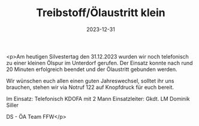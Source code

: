#+TITLE: Treibstoff/Ölaustritt klein
#+DATE: 2023-12-31
#+FACEBOOK_URL: https://facebook.com/ffwenns/posts/737682715060850

<p>Am heutigen Silvestertag den 31.12.2023 wurden wir noch telefonisch zu einer kleinen Ölspur im Unterdorf gerufen. Der Einsatz konnte nach rund 20 Minuten erfolgreich beendet und der Ölaustritt gebunden werden.

Wir wünschen euch allen einen guten Jahreswechsel, solltet ihr uns brauchen, stehen wir via Notruf 122 auf Knopfdruck für euch bereit. 

Im Einsatz:
Telefonisch 
KDOFA mit 2 Mann
Einsatzleiter: Gkdt. LM Dominik Siller

DS - ÖA Team FFW</p>
